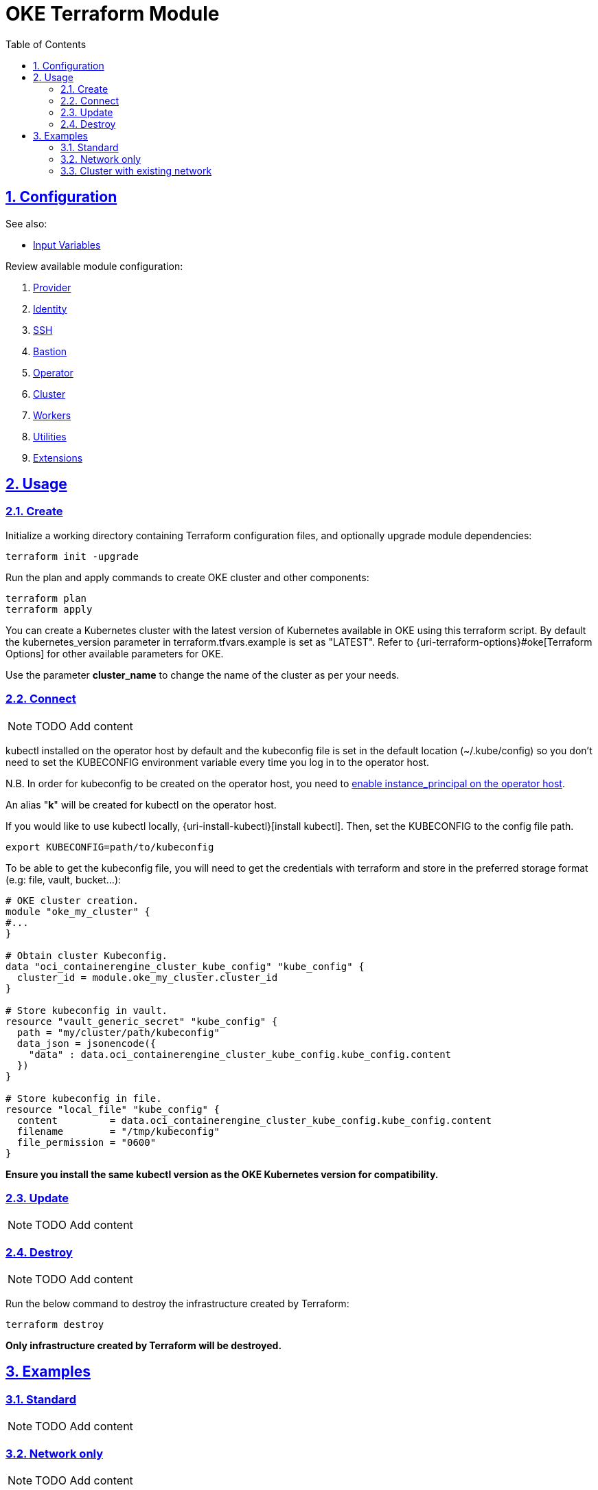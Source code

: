 = OKE Terraform Module
:idprefix:
:idseparator: -
:sectlinks:
:sectnums:
:toc: auto

// Github
:uri-repo: https://github.com/oracle-terraform-modules/terraform-oci-oke
:uri-rel-file-base: link:{uri-repo}/blob/main
:uri-rel-tree-base: link:{uri-repo}/tree/main
:uri-docs: {uri-rel-file-base}/docs

// Local
:uri-docs-bastion: link:bastion.adoc
:uri-docs-cluster: link:cluster.adoc
:uri-docs-extensions: link:extensions.adoc
:uri-docs-identity: link:identity.adoc
:uri-docs-networking: link:networking.adoc
:uri-docs-operator: link:operator.adoc
:uri-docs-provider: link:provider.adoc
:uri-docs-ssh: link:ssh.adoc
:uri-docs-utilities: link:utilities.adoc
:uri-docs-workers: link:workers.adoc

:uri-oci-content: https://docs.cloud.oracle.com/iaas/Content

== Configuration

.See also:
* https://developer.hashicorp.com/terraform/language/values/variables[Input Variables]

.Review available module configuration:
. {uri-docs-provider}[Provider]
. {uri-docs-identity}[Identity]
. {uri-docs-ssh}[SSH]
. {uri-docs-bastion}[Bastion]
. {uri-docs-operator}[Operator]
. {uri-docs-cluster}[Cluster]
. {uri-docs-workers}[Workers]
. {uri-docs-utilities}[Utilities]
. {uri-docs-extensions}[Extensions]

== Usage

=== Create

.Initialize a working directory containing Terraform configuration files, and optionally upgrade module dependencies:
----
terraform init -upgrade
----

.Run the plan and apply commands to create OKE cluster and other components:
----
terraform plan
terraform apply
----

You can create a Kubernetes cluster with the latest version of Kubernetes available in OKE using this terraform script. By default the kubernetes_version parameter in terraform.tfvars.example is set as "LATEST". Refer to {uri-terraform-options}#oke[Terraform Options] for other available parameters for OKE.

Use the parameter *cluster_name* to change the name of the cluster as per your needs.

=== Connect

NOTE: TODO Add content

kubectl installed on the operator host by default and the kubeconfig file is set in the default location (~/.kube/config) so you don't need to set the KUBECONFIG environment variable every time you log in to the operator host. 

****
N.B. In order for kubeconfig to be created on the operator host, you need to link:#enabling-instance_principal-on-the-operator-host[enable instance_principal on the operator host].
****

An alias "*k*" will be created for kubectl on the operator host. 

If you would like to use kubectl locally, {uri-install-kubectl}[install kubectl]. Then, set the KUBECONFIG to the config file path.

----
export KUBECONFIG=path/to/kubeconfig
----

.To be able to get the kubeconfig file, you will need to get the credentials with terraform and store in the preferred storage format (e.g: file, vault, bucket...):
[source,hcl]
----
# OKE cluster creation.
module "oke_my_cluster" {
#...
}

# Obtain cluster Kubeconfig.
data "oci_containerengine_cluster_kube_config" "kube_config" {
  cluster_id = module.oke_my_cluster.cluster_id
}

# Store kubeconfig in vault.
resource "vault_generic_secret" "kube_config" {
  path = "my/cluster/path/kubeconfig"
  data_json = jsonencode({
    "data" : data.oci_containerengine_cluster_kube_config.kube_config.content
  })
}

# Store kubeconfig in file.
resource "local_file" "kube_config" {
  content         = data.oci_containerengine_cluster_kube_config.kube_config.content
  filename        = "/tmp/kubeconfig"
  file_permission = "0600"
}
----

****
*Ensure you install the same kubectl version as the OKE Kubernetes version for compatibility.*
****

=== Update

NOTE: TODO Add content

=== Destroy

NOTE: TODO Add content

Run the below command to destroy the infrastructure created by Terraform:

----
terraform destroy
----

****
*Only infrastructure created by Terraform will be destroyed.*
****

== Examples

=== Standard

NOTE: TODO Add content

=== Network only

NOTE: TODO Add content

=== Cluster with existing network

NOTE: TODO Add content
